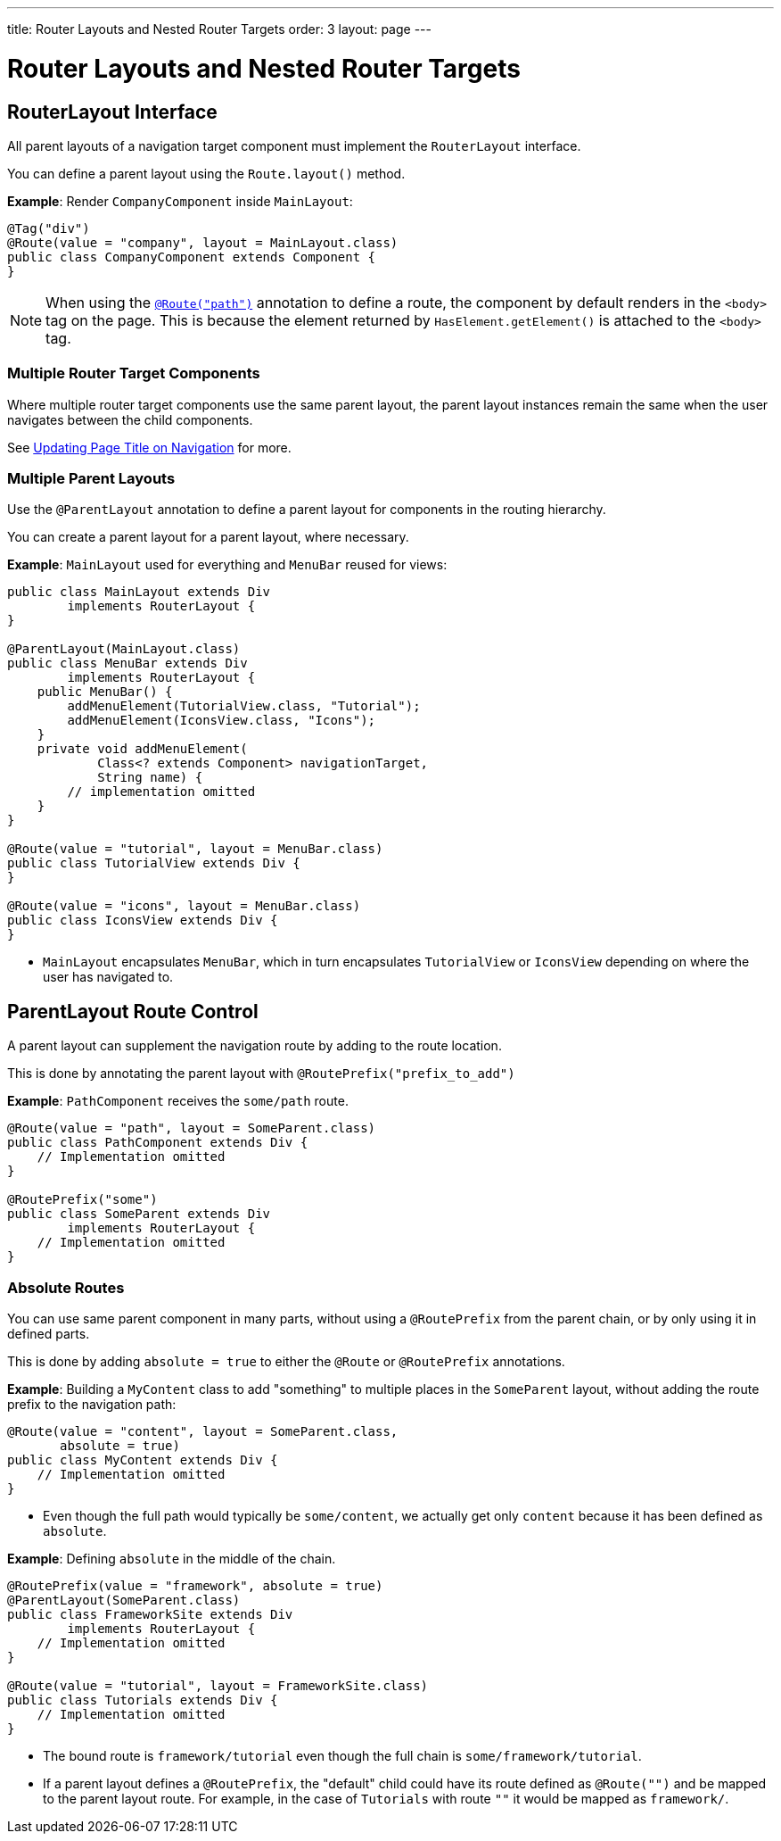 ---
title: Router Layouts and Nested Router Targets
order: 3
layout: page
---

= Router Layouts and Nested Router Targets


== RouterLayout Interface

All parent layouts of a navigation target component must implement the `RouterLayout` interface.

You can define a parent layout using the `Route.layout()` method.

*Example*: Render `CompanyComponent` inside `MainLayout`:

[source,java]
----
@Tag("div")
@Route(value = "company", layout = MainLayout.class)
public class CompanyComponent extends Component {
}
----

[NOTE]
When using the <<tutorial-routing-annotation#,`@Route("path")`>> annotation to define a route, the component by default renders in the `<body>` tag on the page. This is because the element returned by `HasElement.getElement()` is attached to the `<body>` tag.


=== Multiple Router Target Components

Where multiple router target components use the same parent layout, the parent layout instances remain the same when the user navigates between the child components.

See <<tutorial-routing-page-titles#,Updating Page Title on Navigation>> for more. 

=== Multiple Parent Layouts

Use the `@ParentLayout` annotation to define a parent layout for components in the routing hierarchy.

You can create a parent layout for a parent layout, where necessary. 

*Example*: `MainLayout` used for everything and `MenuBar` reused for views:

[source,java]
----
public class MainLayout extends Div
        implements RouterLayout {
}

@ParentLayout(MainLayout.class)
public class MenuBar extends Div
        implements RouterLayout {
    public MenuBar() {
        addMenuElement(TutorialView.class, "Tutorial");
        addMenuElement(IconsView.class, "Icons");
    }
    private void addMenuElement(
            Class<? extends Component> navigationTarget,
            String name) {
        // implementation omitted
    }
}

@Route(value = "tutorial", layout = MenuBar.class)
public class TutorialView extends Div {
}

@Route(value = "icons", layout = MenuBar.class)
public class IconsView extends Div {
}
----

* `MainLayout` encapsulates `MenuBar`, which in turn encapsulates
`TutorialView` or `IconsView` depending on where the user has navigated to.


== ParentLayout Route Control 

A parent layout can supplement the navigation route by adding to the route location.

This is done by annotating the parent layout with `@RoutePrefix("prefix_to_add")`

*Example*: `PathComponent` receives the `some/path` route.

[source, java]
----
@Route(value = "path", layout = SomeParent.class)
public class PathComponent extends Div {
    // Implementation omitted
}

@RoutePrefix("some")
public class SomeParent extends Div
        implements RouterLayout {
    // Implementation omitted
}
----


=== Absolute Routes

You can use same parent component in many parts, without using a `@RoutePrefix` from the parent chain, or by only using it in defined parts. 

This is done by adding `absolute = true` to either the `@Route` or `@RoutePrefix` annotations.

*Example*: Building a `MyContent` class to add "something" to multiple places in the `SomeParent` layout, without adding the route prefix to the navigation path:

[source, java]
----
@Route(value = "content", layout = SomeParent.class,
       absolute = true)
public class MyContent extends Div {
    // Implementation omitted
}
----

* Even though the full path would typically be `some/content`, we actually get only `content` because it has been defined as `absolute`.


*Example*: Defining `absolute` in the middle of the chain.

[source, java]
----
@RoutePrefix(value = "framework", absolute = true)
@ParentLayout(SomeParent.class)
public class FrameworkSite extends Div
        implements RouterLayout {
    // Implementation omitted
}

@Route(value = "tutorial", layout = FrameworkSite.class)
public class Tutorials extends Div {
    // Implementation omitted
}
----

* The bound route is `framework/tutorial` even though the full chain is `some/framework/tutorial`.

* If a parent layout defines a `@RoutePrefix`, the "default" child could have its route defined as `@Route("")` and be mapped to the parent layout route. For example, in the case of `Tutorials` with route `""` it would be mapped as `framework/`.
